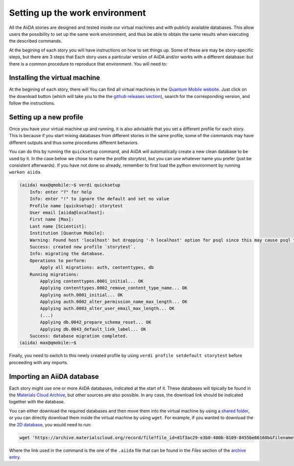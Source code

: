 .. _stories:setups:

*******************************
Setting up the work environment
*******************************

All the AiiDA stories are designed and tested inside our virtual machines and with publicly available databases.
This allow users the possibility to set up the same work environment, and thus be able to obtain the same results when executing the described commands.

At the begining of each story you will have instructions on how to set things up.
Some of these are may be story-specific steps, but there are 3 steps that
Each story uses a particular version of AiiDA and/or works with a different database: 
but there is a common procedure to reproduce that environment.
You will need to:

Installing the virtual machine
..............................

At the begining of each story, there will 
You can find all virtual machines in the `Quantum Mobile website <https://www.materialscloud.org/work/quantum-mobile>`_.
Just click on the download button (which will take you to the the `github releases section <https://github.com/marvel-nccr/quantum-mobile/releases/>`_), search for the corresponding version, and follow the instructions.


Setting up a new profile
........................

Once you have your virtual machine up and running, it is also advisable that you set a different profile for each story.
This is because if you start mixing databases from different stories in the same profile, some of the commands may have different outputs and thus some procedures different behaviors.

You can do this by running the ``quicksetup`` command, and AiiDA will automatically create a new clean database to be used by it.
In the case below we chose to name the profile `storytest`, but you can use whatever name you prefer (just be consistent afterwards).
If you have not done so already, remember to first load the python environment by running ``workon aiida``.

.. code-block:: bash

    (aiida) max@qmobile:~$ verdi quicksetup 
        Info: enter "?" for help
        Info: enter "!" to ignore the default and set no value
        Profile name [quicksetup]: storytest
        User email [aiida@localhost]: 
        First name [Max]: 
        Last name [Scientist]: 
        Institution [Quantum Mobile]: 
        Warning: Found host 'localhost' but dropping '-h localhost' option for psql since this may cause psql to switch to password-based authentication.
        Success: created new profile `storytest`.
        Info: migrating the database.
        Operations to perform:
            Apply all migrations: auth, contenttypes, db
        Running migrations:
            Applying contenttypes.0001_initial... OK
            Applying contenttypes.0002_remove_content_type_name... OK
            Applying auth.0001_initial... OK
            Applying auth.0002_alter_permission_name_max_length... OK
            Applying auth.0003_alter_user_email_max_length... OK
            (...)
            Applying db.0042_prepare_schema_reset... OK
            Applying db.0043_default_link_label... OK
        Success: database migration completed.
    (aiida) max@qmobile:~$ 

Finally, you need to switch to this newly created profile by using ``verdi profile setdefault storytest`` before proceeding with any imports.

Importing an AiiDA database
...........................

Each story might use one or more AiiDA databases, indicated at the start of it.
These databases will tipically be found in the `Materials Cloud Archive <https://archive.materialscloud.org/>`_, but other sources are also possible.
In any case, the download link should be indicated together with the database.

You can either download the required databases and then move them into the virtual machine by using a `shared folder <https://www.virtualbox.org/manual/UserManual.html#sharedfolders>`_, or you can directly download them inside the virtual machine by using ``wget``.
For example, if you wanted to download the the `2D database <https://archive.materialscloud.org/record/2017.0008/v3>`_, you would need to run:

.. code-block:: bash

    wget 'https://archive.materialscloud.org/record/file?file_id=d1f3ac29-e3b0-400b-8109-8455be66160b&filename=two_dimensional_database.aiida&record_id=18' -O two_dimensional_database.aiida

Where the link used in the command is the one of the ``.aiida`` file that can be found in the `Files` section of the `archive entry <https://archive.materialscloud.org/record/2017.0008/v3>`_.
